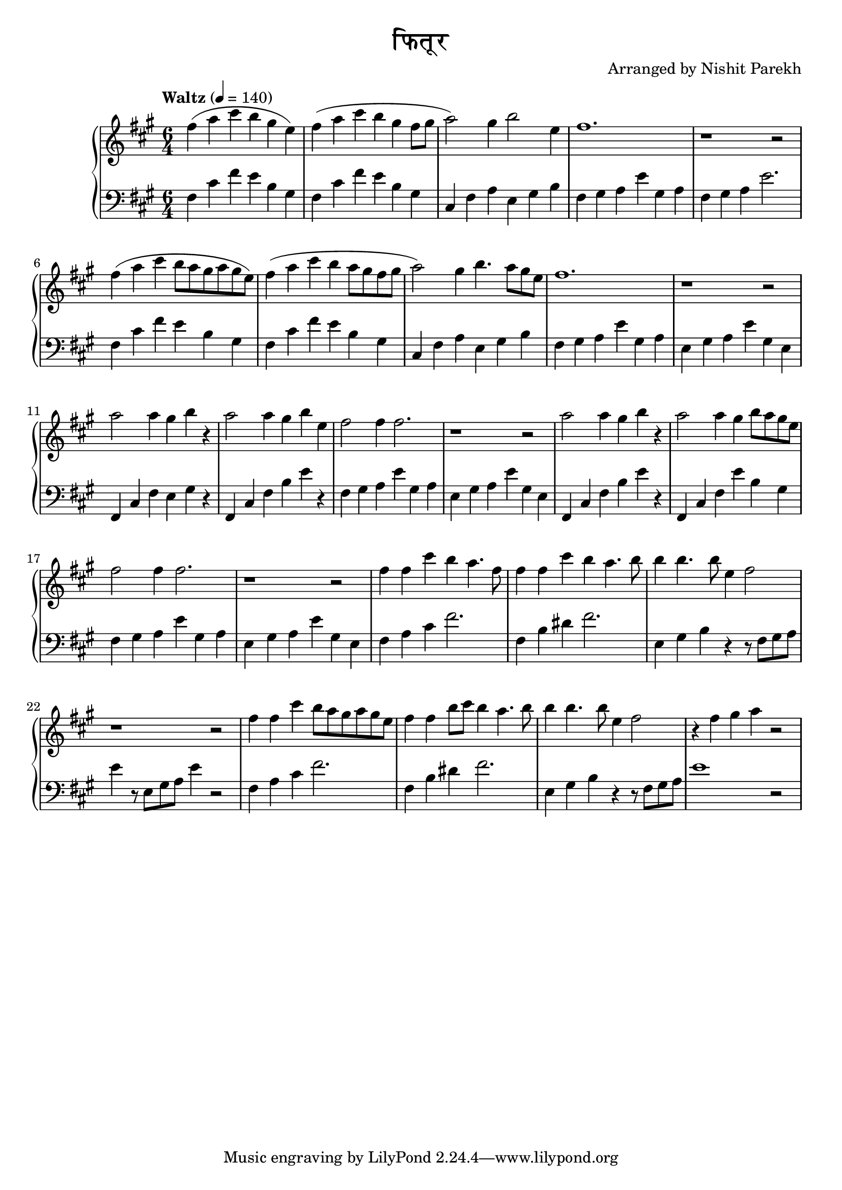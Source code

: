 \version "2.19.82"

\header{
 title = "फितूर"
 composer = "Arranged by Nishit Parekh"
}


% ------------------------------------------------------------------------------
% NOTES
% ------------------------------------------------------------------------------

% ====================
% Intro
% ====================

rhIntro = {
  fis4( a4 cis4 b4 gis4 e4) |
  fis4( a4 cis4 b4 gis4 fis8 gis8 |
  a2) gis4 b2 e,4 |
  fis1. |
  r1 r2 |
  fis4( a4 cis4 b8 a8 gis8 a8 gis8 e8) |
  fis4( a4 cis4 b4 a8 gis8 fis8 gis8 |
  a2) gis4 b4. a8 gis8 e8 |
  fis1. |
  r1 r2 |
}

lhIntro = {
  fis,4 cis'4 fis4 e4 b4 gis4 |
  fis4 cis'4 fis4 e4 b4 gis4 |
  cis,4 fis4 a4 e4 gis4 b4 |
  fis4 gis4 a4 e'4 gis,4 a4 |
  fis4 gis4 a4 e'2. |
  fis,4 cis'4 fis4 e4 b4 gis4 |
  fis4 cis'4 fis4 e4 b4 gis4 |
  cis,4 fis4 a4 e4 gis4 b4 |
  fis4 gis4 a4 e'4 gis,4 a4 |
  e4 gis4 a4 e'4 gis,4 e4 |
}



% ====================
% Verse 1
% ====================

rhVerseOne = {
  a2 a4 gis4 b4 r4 |
  a2 a4 gis4 b4 e,4 |
  fis2 fis4 fis2. |
  r1 r2 |
  a2 a4 gis4 b4 r4 |
  a2 a4 gis4 b8 a8 gis8 e8 |
  fis2 fis4 fis2. |
  r1 r2 |

  fis4 fis4 cis'4 b4 a4. fis8 |
  fis4 fis4 cis'4 b4 a4. b8 |
  b4 b4. b8 e,4 fis2 |
  r1 r2 |
  fis4 fis4 cis'4 b8 a8 gis8 a8 gis8 e8 |
  fis4 fis4 b8 cis8 b4 a4. b8 |
  b4 b4. b8 e,4 fis2 |
  r4 fis4 gis4 a4 r2 |

}

lhVerseOne = {
  fis,4 cis'4 fis4 e4 gis4 r4 |
  fis,4 cis'4 fis4 b4 e4 r4 |
  fis,4 gis4 a4 e'4 gis,4 a4 |
  e4 gis4 a4 e'4 gis,4 e4 |
  fis,4 cis'4 fis4 b4 e4 r4 |
  fis,,4 cis'4 fis4 e'4 b4 gis4 |
  fis4 gis4 a4 e'4 gis,4 a4 |
  e4 gis4 a4 e'4 gis,4 e4 |

  fis4 a4 cis4 fis2. |
  fis,4 b4 dis4 fis2. |
  e,4 gis4 b4 r4 r8 fis8 gis8 a8 |
  e'4 r8 e,8 gis8 a8 e'4 r2 |
  fis,4 a4 cis4 fis2. |
  fis,4 b4 dis4 fis2. |
  e,4 gis4 b4 r4 r8 fis8 gis8 a8 |
  e'1 r2 |
}




% ------------------------------------------------------------------------------
% BRING IT ALL TOGETHER
% ------------------------------------------------------------------------------

\score{
  \new PianoStaff <<
    \new Staff = "up" {
      <<
      \tempo "Waltz" 4 = 140
      \clef treble
      \key fis \minor
      \time 6/4

      \relative c'' {
        \rhIntro
        \rhVerseOne
      }

      >>
    }

    \new Staff = "down" {
      \clef bass
      \key fis \minor
      \time 6/4

      \relative c' {
        \lhIntro
        \lhVerseOne
      }
    }
  >>
}
